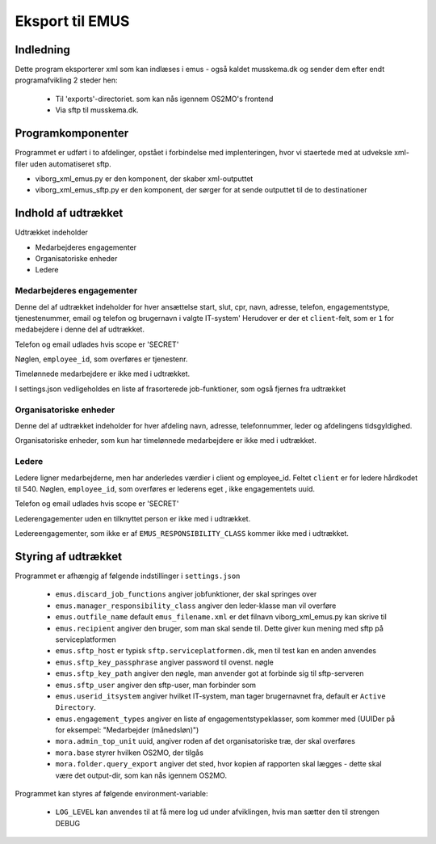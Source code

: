 ****************
Eksport til EMUS
****************

Indledning
==========

Dette program eksporterer xml som kan indlæses i emus - også kaldet musskema.dk
og sender dem efter endt programafvikling 2 steder hen:

 * Til 'exports'-directoriet. som kan nås igennem OS2MO's frontend
 * Via sftp til musskema.dk. 

Programkomponenter
==================

Programmet er udført i to afdelinger, opstået i forbindelse med implenteringen,
hvor vi staertede med at udveksle xml-filer uden automatiseret sftp.

* viborg_xml_emus.py er den komponent, der skaber xml-outputtet
* viborg_xml_emus_sftp.py er den komponent, der sørger for at sende 
  outputtet til de to destinationer

Indhold af udtrækket
====================

Udtrækket indeholder 

* Medarbejderes engagementer
* Organisatoriske enheder
* Ledere


Medarbejderes engagementer
--------------------------

Denne del af udtrækket indeholder for hver ansættelse start, slut, cpr, navn, 
adresse, telefon, engagementstype, tjenestenummer, email og telefon
og brugernavn i valgte IT-system' Herudover er der et ``client``-felt, som er ``1`` 
for medabejdere i denne del af udtrækket.

Telefon og email udlades hvis scope er 'SECRET'

Nøglen, ``employee_id``, som overføres er tjenestenr.

Timelønnede medarbejdere er ikke med i udtrækket.

I settings.json vedligeholdes en liste af frasorterede job-funktioner, som også fjernes fra udtrækket


Organisatoriske enheder
-----------------------

Denne del af udtrækket indeholder for hver afdeling navn, adresse, telefonnummer,
leder og afdelingens tidsgyldighed.

Organisatoriske enheder, som kun har timelønnede medarbejdere er ikke med i udtrækket.

Ledere
------

Ledere ligner medarbejderne, men har anderledes værdier i client og employee_id.
Feltet ``client`` er for ledere hårdkodet til 540.  
Nøglen, ``employee_id``, som overføres er lederens eget , ikke engagementets uuid.

Telefon og email udlades hvis scope er 'SECRET'

Lederengagementer uden en tilknyttet person er ikke med i udtrækket.

Ledereengagementer, som ikke er af ``EMUS_RESPONSIBILITY_CLASS`` kommer ikke med i udtrækket.


Styring af udtrækket
====================

Programmet er afhængig af følgende indstillinger i ``settings.json``

 * ``emus.discard_job_functions`` angiver jobfunktioner, der skal springes over
 * ``emus.manager_responsibility_class`` angiver den leder-klasse man vil overføre
 * ``emus.outfile_name`` default ``emus_filename.xml`` er det filnavn viborg_xml_emus.py kan skrive til
 * ``emus.recipient`` angiver den bruger, som man skal sende til. Dette giver kun mening med sftp på serviceplatformen
 * ``emus.sftp_host`` er typisk ``sftp.serviceplatformen.dk``, men til test kan en anden anvendes
 * ``emus.sftp_key_passphrase`` angiver password til ovenst. nøgle
 * ``emus.sftp_key_path`` angiver den nøgle, man anvender got at forbinde sig til sftp-serveren
 * ``emus.sftp_user`` angiver den sftp-user, man forbinder som
 * ``emus.userid_itsystem`` angiver hvilket IT-system, man tager brugernavnet fra, default er ``Active Directory``.
 * ``emus.engagement_types`` angiver en liste af engagementstypeklasser, som  kommer med (UUIDer på for eksempel: "Medarbejder (månedsløn)")
 * ``mora.admin_top_unit`` uuid, angiver roden af det organisatoriske træ, der skal overføres
 * ``mora.base`` styrer hvilken OS2MO, der tilgås
 * ``mora.folder.query_export`` angiver det sted, hvor kopien af rapporten skal lægges - dette skal være det output-dir, som kan nås igennem OS2MO.


Programmet kan styres af følgende environment-variable:

 * ``LOG_LEVEL`` kan anvendes til at få mere log ud under afviklingen, hvis man sætter den til strengen DEBUG
